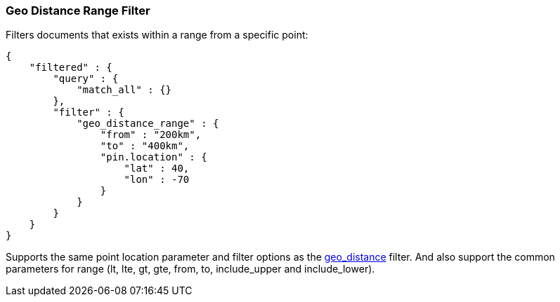 [[query-dsl-geo-distance-range-filter]]
=== Geo Distance Range Filter

Filters documents that exists within a range from a specific point:

[source,js]
--------------------------------------------------
{
    "filtered" : {
        "query" : {
            "match_all" : {}
        },
        "filter" : {
            "geo_distance_range" : {
                "from" : "200km",
                "to" : "400km",
                "pin.location" : {
                    "lat" : 40,
                    "lon" : -70
                }
            }
        }
    }
}
--------------------------------------------------

Supports the same point location parameter and filter options as the
<<query-dsl-geo-distance-filter,geo_distance>>
filter. And also support the common parameters for range (lt, lte, gt,
gte, from, to, include_upper and include_lower).
